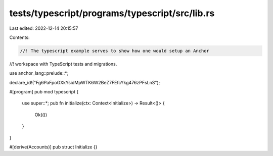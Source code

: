 tests/typescript/programs/typescript/src/lib.rs
===============================================

Last edited: 2022-12-14 20:15:57

Contents:

.. code-block:: rs

    //! The typescript example serves to show how one would setup an Anchor
//! workspace with TypeScript tests and migrations.

use anchor_lang::prelude::*;

declare_id!("Fg6PaFpoGXkYsidMpWTK6W2BeZ7FEfcYkg476zPFsLnS");

#[program]
pub mod typescript {
    use super::*;
    pub fn initialize(ctx: Context<Initialize>) -> Result<()> {
        Ok(())
    }
}

#[derive(Accounts)]
pub struct Initialize {}


